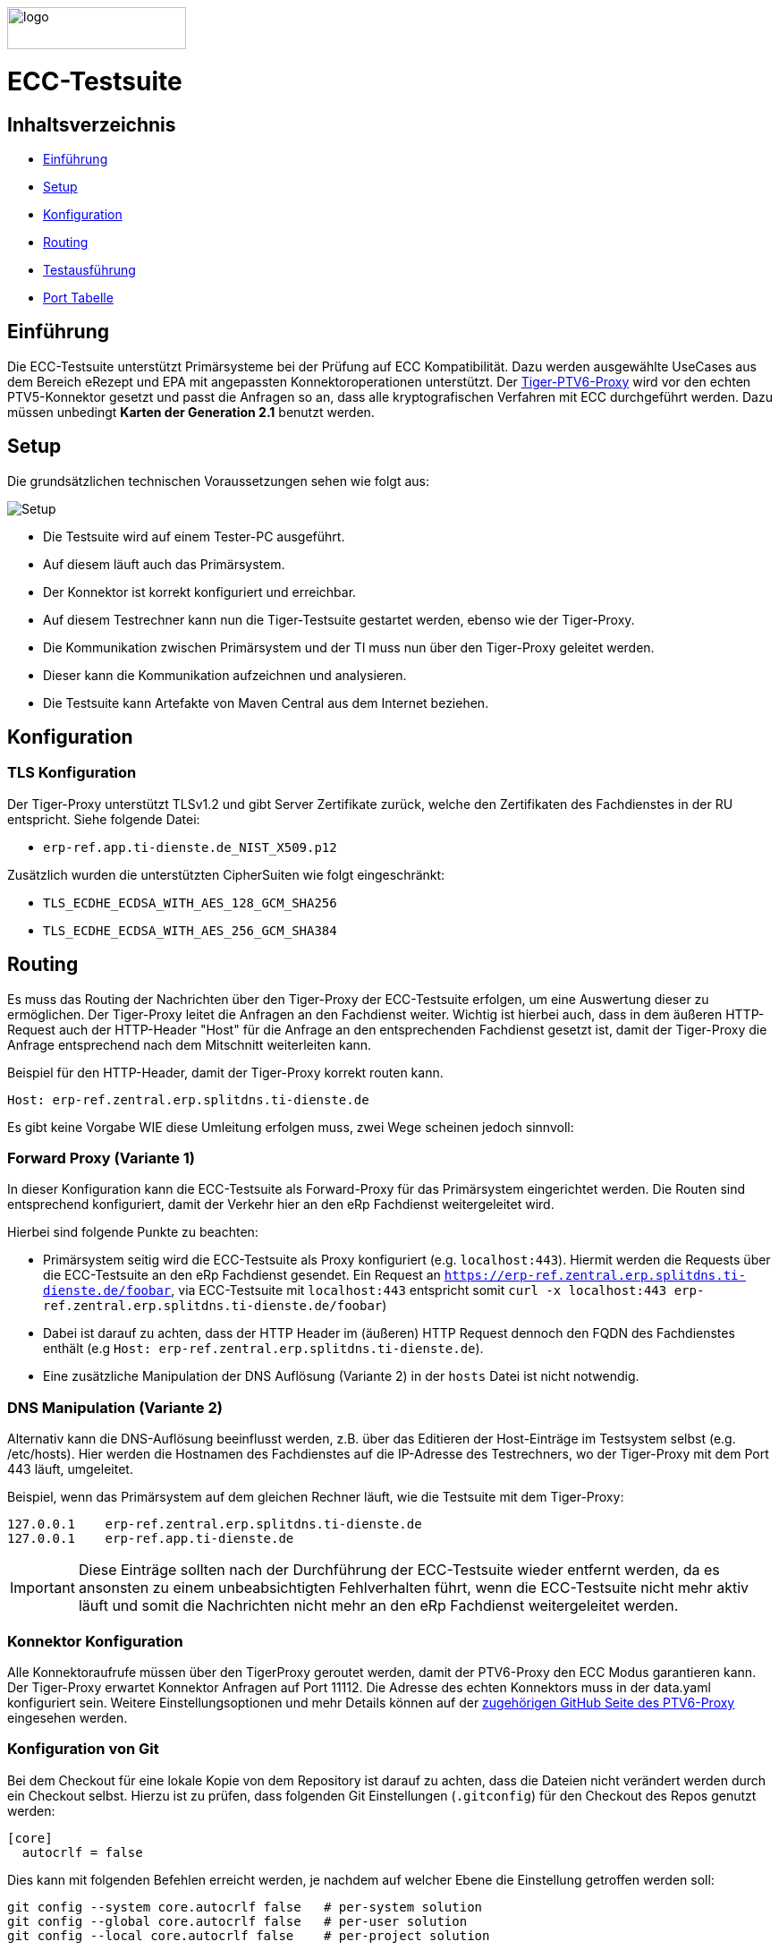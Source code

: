 :doctype: book
ifndef::env-github[]
image::doc/Gematik_Logo_Flag_With_Background.png[logo,width=200,height=47,role=right]
endif::[]
ifdef::env-github[]
++++
<img align="right" width="250" height="47" src="doc/Gematik_Logo_Flag_With_Background.png"/> <br/>
++++
endif::[]

= ECC-Testsuite

== Inhaltsverzeichnis

* <<_einführung,Einführung>>
* <<_setup,Setup>>
* <<_konfiguration,Konfiguration>>
* <<_routing,Routing>>
* <<_testausführung,Testausführung>>
* <<_port_tabelle,Port Tabelle>>

== Einführung

Die ECC-Testsuite unterstützt Primärsysteme bei der Prüfung auf ECC Kompatibilität. Dazu werden ausgewählte UseCases aus dem Bereich eRezept und EPA mit angepassten Konnektoroperationen unterstützt.
Der  https://github.com/gematik/tiger-ptv6-proxy[Tiger-PTV6-Proxy] wird vor den echten PTV5-Konnektor gesetzt und passt die Anfragen so an, dass alle kryptografischen Verfahren mit ECC durchgeführt werden. Dazu müssen unbedingt **Karten der Generation 2.1** benutzt werden.

== Setup

Die grundsätzlichen technischen Voraussetzungen sehen wie folgt aus:

image::/doc/img/setup.png[Setup]

* Die Testsuite wird auf einem Tester-PC ausgeführt.
* Auf diesem läuft auch das Primärsystem.
* Der Konnektor ist korrekt konfiguriert und erreichbar.
* Auf diesem Testrechner kann nun die Tiger-Testsuite gestartet werden, ebenso wie der Tiger-Proxy.
* Die Kommunikation zwischen Primärsystem und der TI muss nun über den Tiger-Proxy geleitet werden.
* Dieser kann die Kommunikation aufzeichnen und analysieren.
* Die Testsuite kann Artefakte von Maven Central aus dem Internet beziehen.

== Konfiguration

=== TLS Konfiguration

Der Tiger-Proxy unterstützt TLSv1.2 und gibt Server Zertifikate zurück, welche den Zertifikaten des Fachdienstes in der RU entspricht. Siehe folgende Datei:

* `erp-ref.app.ti-dienste.de_NIST_X509.p12`

Zusätzlich wurden die unterstützten CipherSuiten wie folgt eingeschränkt:

* `TLS_ECDHE_ECDSA_WITH_AES_128_GCM_SHA256`
* `TLS_ECDHE_ECDSA_WITH_AES_256_GCM_SHA384`

== Routing

Es muss das Routing der Nachrichten über den Tiger-Proxy der ECC-Testsuite erfolgen, um eine Auswertung dieser zu ermöglichen. Der Tiger-Proxy leitet die Anfragen an den Fachdienst weiter. Wichtig ist hierbei auch, dass in dem äußeren HTTP-Request auch der HTTP-Header "Host" für die Anfrage an den entsprechenden Fachdienst gesetzt ist, damit der Tiger-Proxy die Anfrage entsprechend nach dem Mitschnitt weiterleiten kann.

Beispiel für den HTTP-Header, damit der Tiger-Proxy korrekt routen kann.
[source,httprequest]
----
Host: erp-ref.zentral.erp.splitdns.ti-dienste.de
----

Es gibt keine Vorgabe WIE diese Umleitung erfolgen muss, zwei Wege scheinen jedoch sinnvoll:

=== Forward Proxy (Variante 1)

In dieser Konfiguration kann die ECC-Testsuite als Forward-Proxy für das Primärsystem eingerichtet werden.
Die Routen sind entsprechend konfiguriert, damit der Verkehr hier an den eRp Fachdienst weitergeleitet wird.

Hierbei sind folgende Punkte zu beachten:

* Primärsystem seitig wird die ECC-Testsuite als Proxy konfiguriert (e.g. `localhost:443`). Hiermit werden die Requests über die ECC-Testsuite an den eRp Fachdienst gesendet. Ein Request an `https://erp-ref.zentral.erp.splitdns.ti-dienste.de/foobar`, via ECC-Testsuite mit `localhost:443` entspricht somit `curl -x localhost:443 erp-ref.zentral.erp.splitdns.ti-dienste.de/foobar`)
* Dabei ist darauf zu achten, dass der HTTP Header im (äußeren) HTTP Request dennoch den FQDN des Fachdienstes enthält (e.g `Host: erp-ref.zentral.erp.splitdns.ti-dienste.de`).
* Eine zusätzliche Manipulation der DNS Auflösung (Variante 2) in der `hosts` Datei ist nicht notwendig.

=== DNS Manipulation (Variante 2)

Alternativ kann die DNS-Auflösung beeinflusst werden, z.B. über das Editieren der Host-Einträge im Testsystem selbst (e.g. /etc/hosts). Hier werden die Hostnamen des Fachdienstes auf die IP-Adresse des Testrechners, wo der Tiger-Proxy mit dem Port 443 läuft, umgeleitet.

Beispiel, wenn das Primärsystem auf dem gleichen Rechner läuft, wie die Testsuite mit dem Tiger-Proxy:

[source,shell]
----
127.0.0.1    erp-ref.zentral.erp.splitdns.ti-dienste.de
127.0.0.1    erp-ref.app.ti-dienste.de
----

[IMPORTANT]
====
Diese Einträge sollten nach der Durchführung der ECC-Testsuite wieder entfernt werden, da es ansonsten zu einem unbeabsichtigten Fehlverhalten führt, wenn die ECC-Testsuite nicht mehr aktiv läuft und somit die Nachrichten nicht mehr an den eRp Fachdienst weitergeleitet werden.
====

=== Konnektor Konfiguration

Alle Konnektoraufrufe müssen über den TigerProxy geroutet werden, damit der PTV6-Proxy den ECC Modus garantieren kann. Der Tiger-Proxy erwartet Konnektor Anfragen auf Port 11112. Die Adresse des echten Konnektors muss in der data.yaml konfiguriert sein. Weitere Einstellungsoptionen und mehr Details können auf der https://github.com/gematik/tiger-ptv6-proxy[zugehörigen GitHub Seite des PTV6-Proxy] eingesehen werden.


=== Konfiguration von Git

Bei dem Checkout für eine lokale Kopie von dem Repository ist darauf zu achten, dass die Dateien nicht verändert werden durch ein Checkout selbst. Hierzu ist zu prüfen, dass folgenden Git Einstellungen (`.gitconfig`) für den Checkout des Repos genutzt werden:

[source]
----
[core]
  autocrlf = false
----

Dies kann mit folgenden Befehlen erreicht werden, je nachdem auf welcher Ebene die Einstellung getroffen werden soll:

[source, shell]
----
git config --system core.autocrlf false   # per-system solution
git config --global core.autocrlf false   # per-user solution
git config --local core.autocrlf false    # per-project solution
----


=== Proxy Konfiguration für Maven (Docker)

Da der ECC-Testsuite Container während der Ausführung Maven-Artefakte bezieht, muss das Internet für den Container erreichbar sein. Sollte das Internet nur über einen Proxy-Server erreichbar sein, müssen die Einstellungen in der [./settings.xml](./settings.xml) für die Ausführung des PS-Testsuite Containers angepasst werden. Bitte beachten Sie, dass der Parameter `<active>true</active>` gesetzt werden muss, um die Einstellungen zu aktivieren und das Docker-Volume `testsuite-maven` gelöscht werden muss, um die Änderungen zu übernehmen.

Dazu müssen die folgenden Einträge angepasst werden:

```xml
  <proxy>
    <id>optional</id>
    <active>true</active>
    <protocol>https</protocol>
    <host>proxy.example.com</host>
    <port>8080</port>
    <username>user</username>
    <password>password</password>
    <nonProxyHosts>localhost|127.0.0.1</nonProxyHosts>
  </proxy>
```

== Testausführung

Die ECC-Testsuite kann nur in einem Docker-Container ausgeführt werden.
Per Default starten die E-Rezept PVS ECC-Testfälle. Um die Testfälle für AVS oder für EPA zu starten kann die .env Datei entsprechend bearbeitet werden.

=== Lokal (Docker)

Die Testsuite kann mit einem Docker-Compose gestartet werden.

[source,bash]
----
docker compose -f dc-testsuite.yml up --abort-on-container-exit
----

=== WorkflowUI

Die Durchführung der Testsuite geschieht über die von der ECC-Testsuite bereitgestellte Webseite der WorkflowUI.
Hierzu wird die folgende Adresse im Browser aufgerufen, wenn sich die Testsuite auf dem lokalen Rechner gestartet wurde: http://localhost:9010.
Beim Starten als Docker Container wird der entsprechende Link im Log ausgegeben, sobald die Seite aufrufbar ist.

[source,bash]
----
========================================================================================================================
  ____ _____  _    ____ _____ ___ _   _  ____  __        _____  ____  _  _______ _     _____        __  _   _ ___
 / ___|_   _|/ \  |  _ \_   _|_ _| \ | |/ ___| \ \      / / _ \|  _ \| |/ /  ___| |   / _ \ \      / / | | | |_ _|
 \___ \ | | / _ \ | |_) || |  | ||  \| | |  _   \ \ /\ / / | | | |_) | ' /| |_  | |  | | | \ \ /\ / /  | | | || |
  ___) || |/ ___ \|  _ < | |  | || |\  | |_| |   \ V  V /| |_| |  _ <| . \|  _| | |__| |_| |\ V  V /   | |_| || |   _ _ _
 |____/ |_/_/   \_\_| \_\|_| |___|_| \_|\____|    \_/\_/  \___/|_| \_\_|\_\_|   |_____\___/  \_/\_/     \___/|___| (_|_|_)

========================================================================================================================
09:21:12.065 [main ] INFO  d.g.t.t.l.TigerDirector - Waiting for workflow Ui to fetch status...
09:21:12.065 [main ] INFO  d.g.t.t.l.TigerDirector - Workflow UI http://localhost:9010
----

Nachdem der Testfall gestartet wurde, wartet die Testdurchführung auf eine Benutzerinteraktion, um mit der Prüfung der mitgeschnittenen Nachrichten vorzufahren. D.h. das in diesem Moment die Verordnung erstellt werden muss, *bevor* man die Testdurchführung fortführt. Für die anderen Testfälle wird ebenfalls in der UI jeweils darauf gewartet, dass die entsprechenden UseCases vom Primärsystem ausgeführt wurden.

image::/doc/img/continue_dialog_testsuite_erp.png[Continue Dialog in Testsuite]

== Port Tabelle

|=====================================================
| Service                      | Port  | Protocol
| Tiger Testsuite (WorkflowUI) | 9010  | http
| Tiger-Proxy Admin Port       | 9011  | http
| Tiger-Proxy Proxy Port       | 443   | http / https
| Tiger-Proxy Konnektor Port   | 11112 | http
|=====================================================

=== Testreport

Die Testergebnisse selbst werden unter `./report` als zip Datei abgelegt, wenn die Ausführung über den Quit Button in der WorkflowUI beendet wird.

=== Testreport aus Docker Container

Um diese Datei aus dem Docker Container in das lokale System zu kopieren, kann folgender Befehl genutzt werden:

[source,bash]
----
docker cp ecc-erp-testsuite:/app/report/ecc-ep-testsuite-test-report.zip .
----

Eine weitere Möglichkeit ist, die Report ZIP Datei über die Anwendung DockerDesktop herunterzuladen.


== Troubleshooting / FAQs

=== Starten der Testsuite (Docker)

==== java.nio.file.AccessDeniedException: /.m2/repository/org

Der Zugriff auf das Docker Volume schlägt fehl.

*Variante 1*

Das Volume mit der gleichen Bezeichnung schon existiert und wurde von einer  anderen, möglicherweise älteren, Version der ECC-Testsuite erstellt wurde.
Man muss das Volume einmal löschen und bei Start der neuen Testsuite wird es wieder angelegt.

[source]
----
$> docker compose -f dc-testsuite.yml rm
$> docker volume rm -f ecc-erp-testsuite-maven
$> docker compose -f dc-testsuite.yml up
----

*Variante 2 (Linux)*

Bitte prüfen Sie vor dem Start der Testsuite, ob Sie das `.docker` Verzeichnis löschen können und starten sie die Testsuite im Anschluss noch einmal.

*Variante 3 (ohne Docker Volume)*

Eine weitere Möglichkeit ist auf die Nutzung des Docker Volume zu verzichten. Der Nachteil hierbei ist, dass die Maven Artefakte bei jedem Start der Testsuite erneut heruntergeladen werden müssen, was mehr Zeit in Anspruch nimmt. Hierzu wird die Zeile `- testsuite-maven:/.m2` wie folgt mit einem Hash (#) auskommentiert.

[source]
----
    volumes:
      - ./tiger.yaml:/app/tiger.yaml:ro
      - ./data.yaml:/app/data.yaml:ro
      #- testsuite-maven:/.m2/repository:rw
      - ./report:/app/report:rw
----

== Fehlertickets
Wenn Sie ein Fehlerticket eröffnen wollen für dieses Repository, nutzen Sie bitte den gematik Service Desk unter
link:[https://service.gematik.de/servicedesk/customer/portal/22].

== License
 
Copyright 2025 gematik GmbH
 
Licensed under the Apache License, Version 2.0 (the "License"); you may not use this file except in compliance with the License.
 
See the [LICENSE](./LICENSE) for the specific language governing permissions and limitations under the License.
 
== Additional Notes and Disclaimer from gematik GmbH
 
1. Copyright notice: Each published work result is accompanied by an explicit statement of the license conditions for use. These are regularly typical conditions in connection with open source or free software. Programs described/provided/linked here are free software, unless otherwise stated.
2. Permission notice: Permission is hereby granted, free of charge, to any person obtaining a copy of this software and associated documentation files (the "Software"), to deal in the Software without restriction, including without limitation the rights to use, copy, modify, merge, publish, distribute, sublicense, and/or sell copies of the Software, and to permit persons to whom the Software is furnished to do so, subject to the following conditions::
    1. The copyright notice (Item 1) and the permission notice (Item 2) shall be included in all copies or substantial portions of the Software.
    2. The software is provided "as is" without warranty of any kind, either express or implied, including, but not limited to, the warranties of fitness for a particular purpose, merchantability, and/or non-infringement. The authors or copyright holders shall not be liable in any manner whatsoever for any damages or other claims arising from, out of or in connection with the software or the use or other dealings with the software, whether in an action of contract, tort, or otherwise.
    3. The software is the result of research and development activities, therefore not necessarily quality assured and without the character of a liable product. For this reason, gematik does not provide any support or other user assistance (unless otherwise stated in individual cases and without justification of a legal obligation). Furthermore, there is no claim to further development and adaptation of the results to a more current state of the art.
3. Gematik may remove published results temporarily or permanently from the place of publication at any time without prior notice or justification.
4. Please note: Parts of this code may have been generated using AI-supported technology.’ Please take this into account, especially when troubleshooting, for security analyses and possible adjustments.
